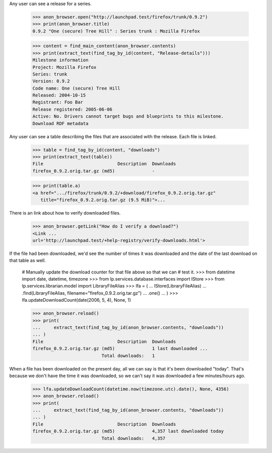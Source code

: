 Any user can see a release for a series.

    >>> anon_browser.open("http://launchpad.test/firefox/trunk/0.9.2")
    >>> print(anon_browser.title)
    0.9.2 "One (secure) Tree Hill" : Series trunk : Mozilla Firefox

    >>> content = find_main_content(anon_browser.contents)
    >>> print(extract_text(find_tag_by_id(content, "Release-details")))
    Milestone information
    Project: Mozilla Firefox
    Series: trunk
    Version: 0.9.2
    Code name: One (secure) Tree Hill
    Released: 2004-10-15
    Registrant: Foo Bar
    Release registered: 2005-06-06
    Active: No. Drivers cannot target bugs and blueprints to this milestone.
    Download RDF metadata

Any user can see a table describing the files that are associated with the
release. Each file is linked.

    >>> table = find_tag_by_id(content, "downloads")
    >>> print(extract_text(table))
    File                            Description  Downloads
    firefox_0.9.2.orig.tar.gz (md5)              -

    >>> print(table.a)
    <a href=".../firefox/trunk/0.9.2/+download/firefox_0.9.2.orig.tar.gz"
       title="firefox_0.9.2.orig.tar.gz (9.5 MiB)">...

There is an link about how to verify downloaded files.

    >>> anon_browser.getLink("How do I verify a download?")
    <Link ...
    url='http://launchpad.test/+help-registry/verify-downloads.html'>

If the file had been downloaded, we'd see the number of times it was
downloaded and the date of the last download on that table as well.

    # Manually update the download counter for that file above so that we can
    # test it.
    >>> from datetime import date, datetime, timezone
    >>> from lp.services.database.interfaces import IStore
    >>> from lp.services.librarian.model import LibraryFileAlias
    >>> lfa = (
    ...     IStore(LibraryFileAlias)
    ...     .find(LibraryFileAlias, filename="firefox_0.9.2.orig.tar.gz")
    ...     .one()
    ... )
    >>> lfa.updateDownloadCount(date(2006, 5, 4), None, 1)

    >>> anon_browser.reload()
    >>> print(
    ...     extract_text(find_tag_by_id(anon_browser.contents, "downloads"))
    ... )
    File                            Description  Downloads
    firefox_0.9.2.orig.tar.gz (md5)              1 last downloaded ...
                              Total downloads:   1

When a file has been downloaded on the present day, all we can say is that
it's been downloaded "today".  That's because we don't have the time it was
downloaded, so we can't say it was downloaded a few minutes/hours ago.

    >>> lfa.updateDownloadCount(datetime.now(timezone.utc).date(), None, 4356)
    >>> anon_browser.reload()
    >>> print(
    ...     extract_text(find_tag_by_id(anon_browser.contents, "downloads"))
    ... )
    File                            Description  Downloads
    firefox_0.9.2.orig.tar.gz (md5)              4,357 last downloaded today
                              Total downloads:   4,357
